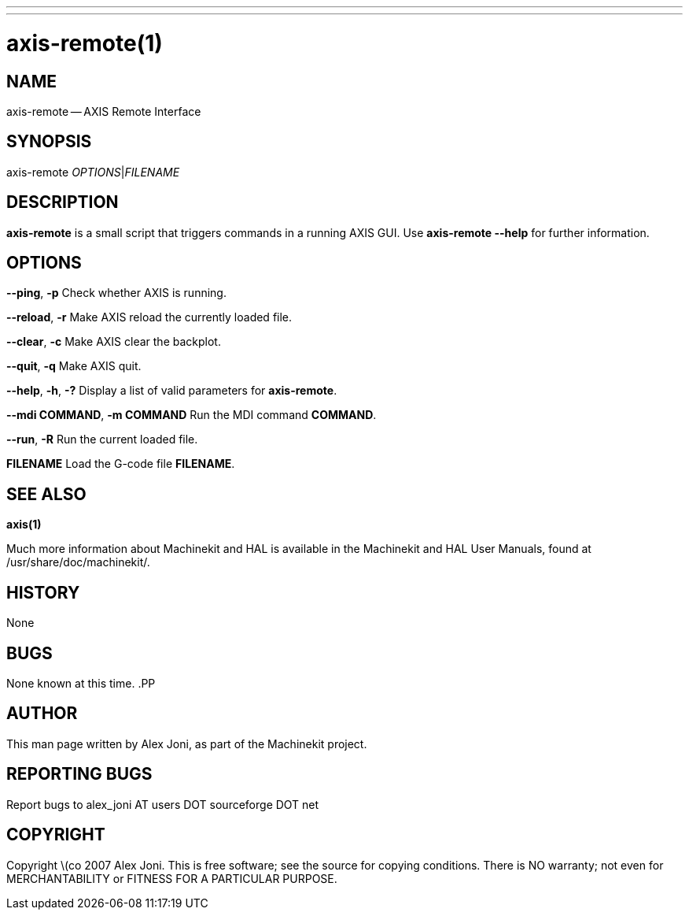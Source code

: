 ---
---
:skip-front-matter:

= axis-remote(1)
:manmanual: HAL Components
:mansource: ../man/man1/axis-remote.1.asciidoc
:man version :


== NAME


axis-remote -- AXIS Remote Interface


== SYNOPSIS


axis-remote __OPTIONS__|__FILENAME__


== DESCRIPTION


**axis-remote** is a small script that triggers commands in a running AXIS GUI.
Use **axis-remote --help** for further information.


== OPTIONS



**--ping**, **-p**
Check whether AXIS is running.

**--reload**, **-r**
Make AXIS reload the currently loaded file.

**--clear**, **-c**
Make AXIS clear the backplot.

**--quit**, **-q**
Make AXIS quit.

**--help**, **-h**, **-?**
Display a list of valid parameters for **axis-remote**.

**--mdi COMMAND**, **-m COMMAND**
Run the MDI command **COMMAND**.

**--run**, **-R**
Run the current loaded file.

**FILENAME**
Load the G-code file **FILENAME**.


== SEE ALSO
**axis(1)**

Much more information about Machinekit and HAL is available in the Machinekit
and HAL User Manuals, found at /usr/share/doc/machinekit/.



== HISTORY


None



== BUGS


None known at this time.
.PP



== AUTHOR


This man page written by Alex Joni, as part of the Machinekit project.



== REPORTING BUGS
Report bugs to alex_joni AT users DOT sourceforge DOT net



== COPYRIGHT


Copyright \(co 2007 Alex Joni.
This is free software; see the source for copying conditions.  There is NO
warranty; not even for MERCHANTABILITY or FITNESS FOR A PARTICULAR PURPOSE.
